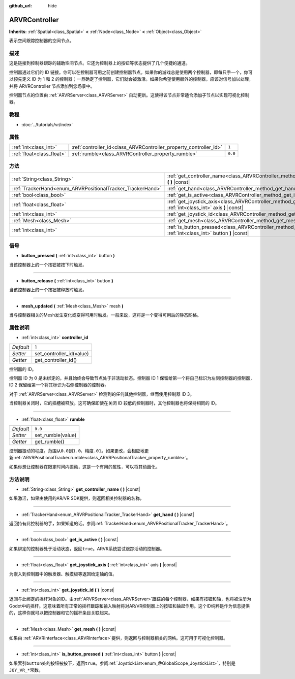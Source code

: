 :github_url: hide

.. Generated automatically by doc/tools/make_rst.py in Godot's source tree.
.. DO NOT EDIT THIS FILE, but the ARVRController.xml source instead.
.. The source is found in doc/classes or modules/<name>/doc_classes.

.. _class_ARVRController:

ARVRController
==============

**Inherits:** :ref:`Spatial<class_Spatial>` **<** :ref:`Node<class_Node>` **<** :ref:`Object<class_Object>`

表示空间跟踪控制器的空间节点。

描述
----

这是链接到控制器跟踪的辅助空间节点。它还为控制器上的按钮等状态提供了几个便捷的通道。

控制器通过它们的 ID 链接。你可以在控制器可用之前创建控制器节点。如果你的游戏总是使用两个控制器，即每只手一个，你可以预先定义 ID 为 1 和 2 的控制器；一旦确定了控制器，它们就会被激活。如果你希望使用额外的控制器，应该对信号加以处理，并将 ARVRController 节点添加到您场景中。

控制器节点的位置由 :ref:`ARVRServer<class_ARVRServer>` 自动更新。这使得该节点非常适合添加子节点以实现可视化控制器。

教程
----

- :doc:`../tutorials/vr/index`

属性
----

+---------------------------+-------------------------------------------------------------------+---------+
| :ref:`int<class_int>`     | :ref:`controller_id<class_ARVRController_property_controller_id>` | ``1``   |
+---------------------------+-------------------------------------------------------------------+---------+
| :ref:`float<class_float>` | :ref:`rumble<class_ARVRController_property_rumble>`               | ``0.0`` |
+---------------------------+-------------------------------------------------------------------+---------+

方法
----

+------------------------------------------------------------+--------------------------------------------------------------------------------------------------------------------------+
| :ref:`String<class_String>`                                | :ref:`get_controller_name<class_ARVRController_method_get_controller_name>` **(** **)** |const|                          |
+------------------------------------------------------------+--------------------------------------------------------------------------------------------------------------------------+
| :ref:`TrackerHand<enum_ARVRPositionalTracker_TrackerHand>` | :ref:`get_hand<class_ARVRController_method_get_hand>` **(** **)** |const|                                                |
+------------------------------------------------------------+--------------------------------------------------------------------------------------------------------------------------+
| :ref:`bool<class_bool>`                                    | :ref:`get_is_active<class_ARVRController_method_get_is_active>` **(** **)** |const|                                      |
+------------------------------------------------------------+--------------------------------------------------------------------------------------------------------------------------+
| :ref:`float<class_float>`                                  | :ref:`get_joystick_axis<class_ARVRController_method_get_joystick_axis>` **(** :ref:`int<class_int>` axis **)** |const|   |
+------------------------------------------------------------+--------------------------------------------------------------------------------------------------------------------------+
| :ref:`int<class_int>`                                      | :ref:`get_joystick_id<class_ARVRController_method_get_joystick_id>` **(** **)** |const|                                  |
+------------------------------------------------------------+--------------------------------------------------------------------------------------------------------------------------+
| :ref:`Mesh<class_Mesh>`                                    | :ref:`get_mesh<class_ARVRController_method_get_mesh>` **(** **)** |const|                                                |
+------------------------------------------------------------+--------------------------------------------------------------------------------------------------------------------------+
| :ref:`int<class_int>`                                      | :ref:`is_button_pressed<class_ARVRController_method_is_button_pressed>` **(** :ref:`int<class_int>` button **)** |const| |
+------------------------------------------------------------+--------------------------------------------------------------------------------------------------------------------------+

信号
----

.. _class_ARVRController_signal_button_pressed:

- **button_pressed** **(** :ref:`int<class_int>` button **)**

当该控制器上的一个按钮被按下时触发。

----

.. _class_ARVRController_signal_button_release:

- **button_release** **(** :ref:`int<class_int>` button **)**

当该控制器上的一个按钮被释放时触发。

----

.. _class_ARVRController_signal_mesh_updated:

- **mesh_updated** **(** :ref:`Mesh<class_Mesh>` mesh **)**

当与控制器相关的Mesh发生变化或变得可用时触发。一般来说，这将是一个变得可用后的静态网格。

属性说明
--------

.. _class_ARVRController_property_controller_id:

- :ref:`int<class_int>` **controller_id**

+-----------+--------------------------+
| *Default* | ``1``                    |
+-----------+--------------------------+
| *Setter*  | set_controller_id(value) |
+-----------+--------------------------+
| *Getter*  | get_controller_id()      |
+-----------+--------------------------+

控制器的 ID。

控制器 ID 为 0 是未绑定的，并且始终会导致节点处于非活动状态。控制器 ID 1 保留给第一个将自己标识为左侧控制器的控制器，ID 2 保留给第一个将其标识为右侧控制器的控制器。

对于 :ref:`ARVRServer<class_ARVRServer>` 检测到的任何其他控制器，继而使用控制器 ID 3。

当控制器关闭时，它的插槽被释放。这可确保即使在关闭 ID 较低的控制器时，其他控制器也将保持相同的 ID。

----

.. _class_ARVRController_property_rumble:

- :ref:`float<class_float>` **rumble**

+-----------+-------------------+
| *Default* | ``0.0``           |
+-----------+-------------------+
| *Setter*  | set_rumble(value) |
+-----------+-------------------+
| *Getter*  | get_rumble()      |
+-----------+-------------------+

控制器振动的程度。范围从\ ``0.0``\ 到\ ``1.0``\ ，精度\ ``.01``\ 。如果更改，会相应地更新\ :ref:`ARVRPositionalTracker.rumble<class_ARVRPositionalTracker_property_rumble>`\ 。

如果你想让控制器在限定时间内振动，这是一个有用的属性，可以将其动画化。

方法说明
--------

.. _class_ARVRController_method_get_controller_name:

- :ref:`String<class_String>` **get_controller_name** **(** **)** |const|

如果激活，如果由使用的AR/VR SDK提供，则返回相关控制器的名称。

----

.. _class_ARVRController_method_get_hand:

- :ref:`TrackerHand<enum_ARVRPositionalTracker_TrackerHand>` **get_hand** **(** **)** |const|

返回持有此控制器的手，如果知道的话。参阅\ :ref:`TrackerHand<enum_ARVRPositionalTracker_TrackerHand>`\ 。

----

.. _class_ARVRController_method_get_is_active:

- :ref:`bool<class_bool>` **get_is_active** **(** **)** |const|

如果绑定的控制器处于活动状态，返回\ ``true``\ 。ARVR系统尝试跟踪活动的控制器。

----

.. _class_ARVRController_method_get_joystick_axis:

- :ref:`float<class_float>` **get_joystick_axis** **(** :ref:`int<class_int>` axis **)** |const|

为嵌入到控制器中的触发器、触摸板等返回给定轴的值。

----

.. _class_ARVRController_method_get_joystick_id:

- :ref:`int<class_int>` **get_joystick_id** **(** **)** |const|

返回与此绑定的摇杆对象的ID。由\ :ref:`ARVRServer<class_ARVRServer>`\ 跟踪的每个控制器，如果有按钮和轴，也将被注册为Godot中的摇杆。这意味着所有正常的摇杆跟踪和输入映射将对AR/VR控制器上的按钮和轴起作用。这个ID纯粹是作为信息提供的，这样你就可以把控制器和它的摇杆条目关联起来。

----

.. _class_ARVRController_method_get_mesh:

- :ref:`Mesh<class_Mesh>` **get_mesh** **(** **)** |const|

如果由 :ref:`ARVRInterface<class_ARVRInterface>`\ 提供，则返回与控制器相关的网格。这可用于可视化控制器。

----

.. _class_ARVRController_method_is_button_pressed:

- :ref:`int<class_int>` **is_button_pressed** **(** :ref:`int<class_int>` button **)** |const|

如果索引\ ``button``\ 处的按钮被按下，返回\ ``true``\ 。参阅\ :ref:`JoystickList<enum_@GlobalScope_JoystickList>`\ ，特别是\ ``JOY_VR_*``\ 常数。

.. |virtual| replace:: :abbr:`virtual (This method should typically be overridden by the user to have any effect.)`
.. |const| replace:: :abbr:`const (This method has no side effects. It doesn't modify any of the instance's member variables.)`
.. |vararg| replace:: :abbr:`vararg (This method accepts any number of arguments after the ones described here.)`
